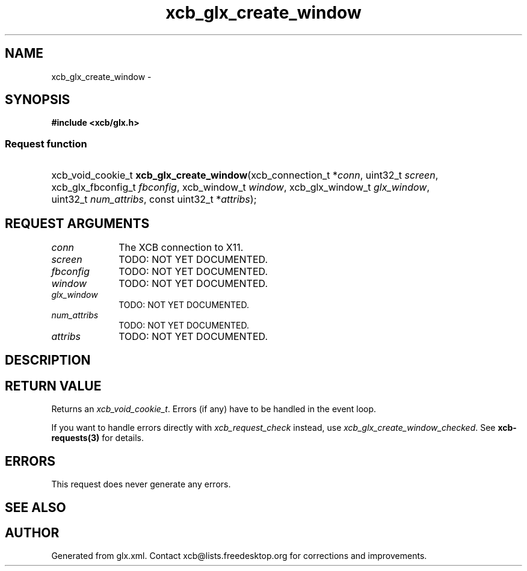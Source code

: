 .TH xcb_glx_create_window 3  "libxcb 1.13.1" "X Version 11" "XCB Requests"
.ad l
.SH NAME
xcb_glx_create_window \- 
.SH SYNOPSIS
.hy 0
.B #include <xcb/glx.h>
.SS Request function
.HP
xcb_void_cookie_t \fBxcb_glx_create_window\fP(xcb_connection_t\ *\fIconn\fP, uint32_t\ \fIscreen\fP, xcb_glx_fbconfig_t\ \fIfbconfig\fP, xcb_window_t\ \fIwindow\fP, xcb_glx_window_t\ \fIglx_window\fP, uint32_t\ \fInum_attribs\fP, const uint32_t\ *\fIattribs\fP);
.br
.hy 1
.SH REQUEST ARGUMENTS
.IP \fIconn\fP 1i
The XCB connection to X11.
.IP \fIscreen\fP 1i
TODO: NOT YET DOCUMENTED.
.IP \fIfbconfig\fP 1i
TODO: NOT YET DOCUMENTED.
.IP \fIwindow\fP 1i
TODO: NOT YET DOCUMENTED.
.IP \fIglx_window\fP 1i
TODO: NOT YET DOCUMENTED.
.IP \fInum_attribs\fP 1i
TODO: NOT YET DOCUMENTED.
.IP \fIattribs\fP 1i
TODO: NOT YET DOCUMENTED.
.SH DESCRIPTION
.SH RETURN VALUE
Returns an \fIxcb_void_cookie_t\fP. Errors (if any) have to be handled in the event loop.

If you want to handle errors directly with \fIxcb_request_check\fP instead, use \fIxcb_glx_create_window_checked\fP. See \fBxcb-requests(3)\fP for details.
.SH ERRORS
This request does never generate any errors.
.SH SEE ALSO
.SH AUTHOR
Generated from glx.xml. Contact xcb@lists.freedesktop.org for corrections and improvements.
